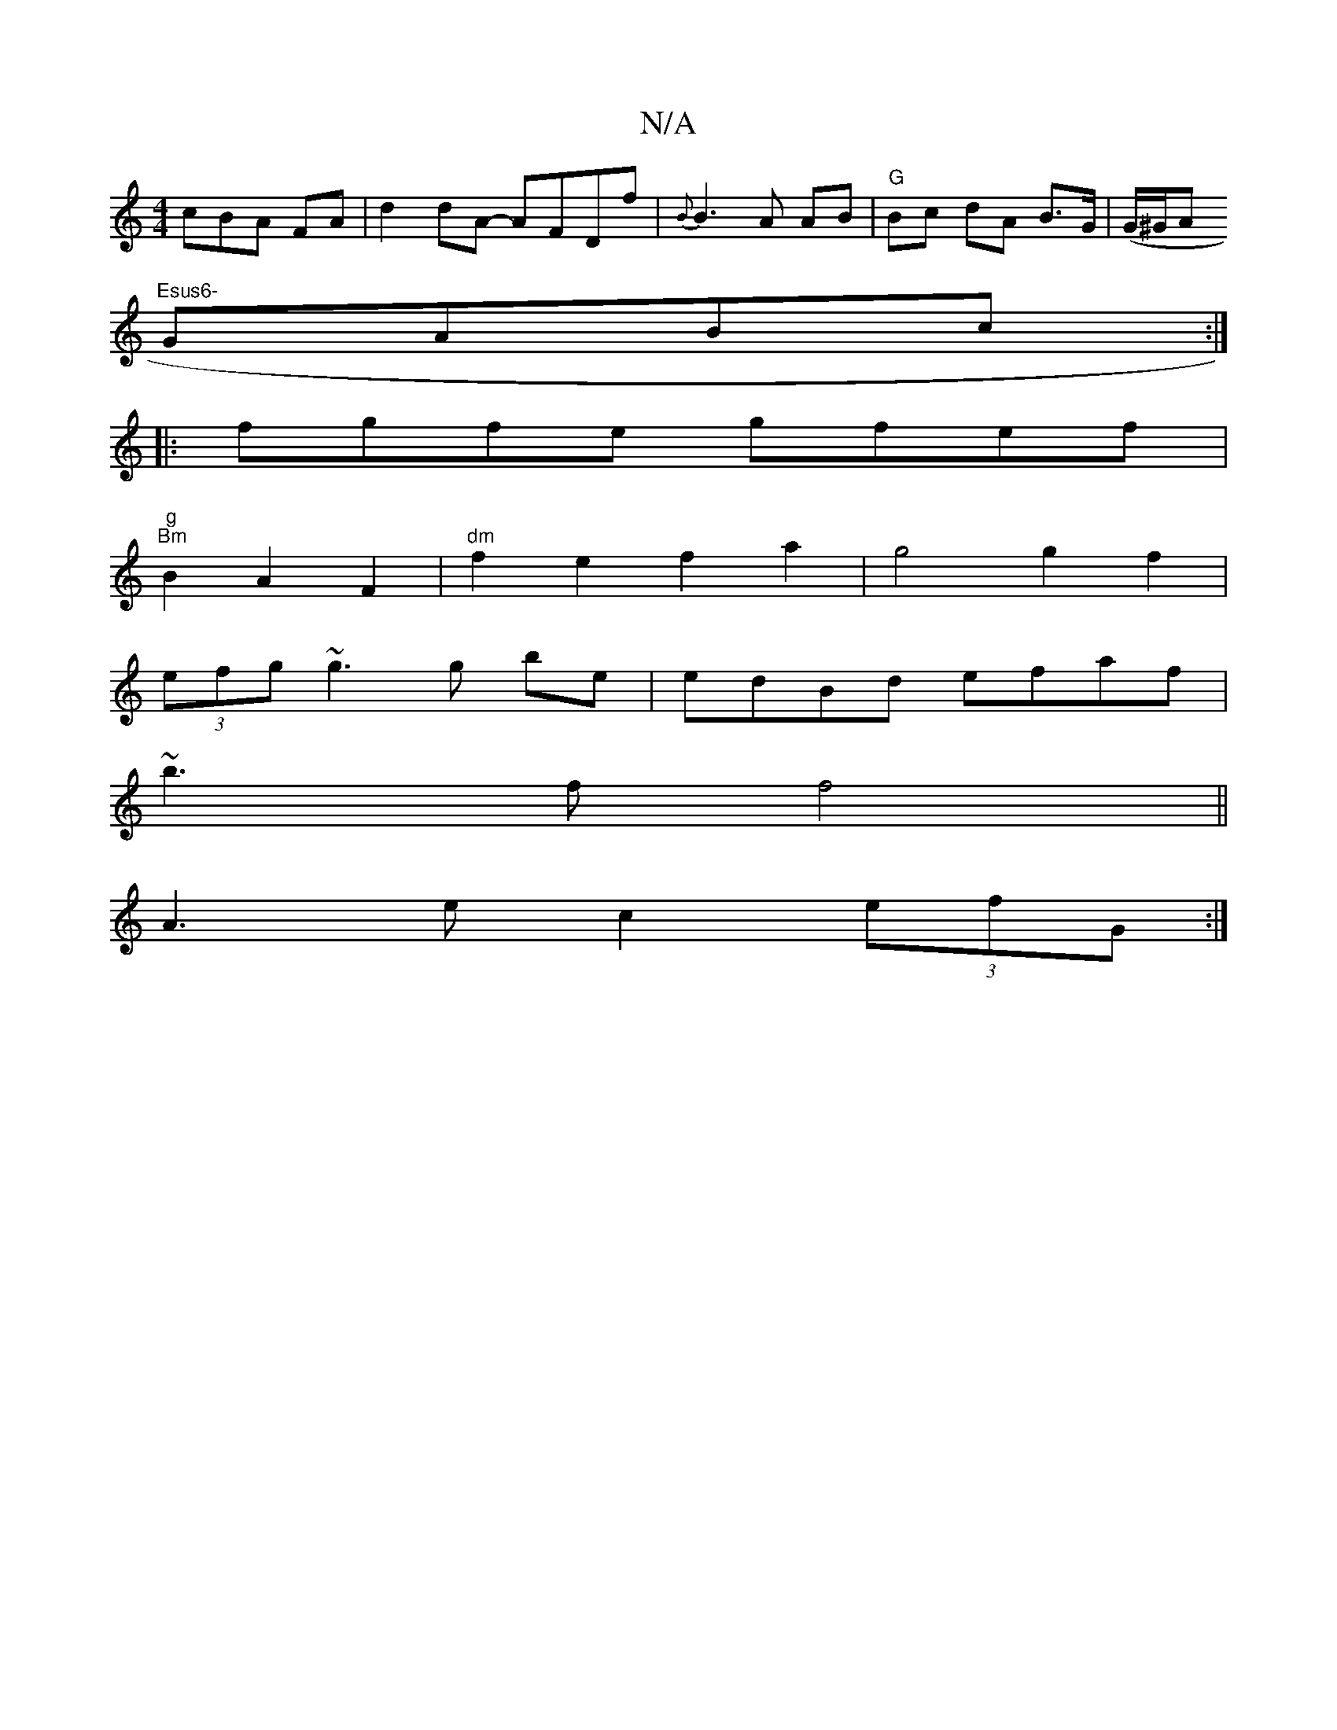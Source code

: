 X:1
T:N/A
M:4/4
R:N/A
K:Cmajor
cBA FA|d2dA- AFDf|{B}B3 A AB | "G"Bc dA B>G|(G/^G/A "Esus6-
GABc :|
|: fgfe gfef |
"g""Bm" B2A2F2|"dm"f2 e2 f2a2|g4g2f2|
(3efg ~g3g be|edBd efaf|
~b3f f4||
A3 e c2 (3efG :|

ef||
G2G^F D3A|BcBA FGAB|
